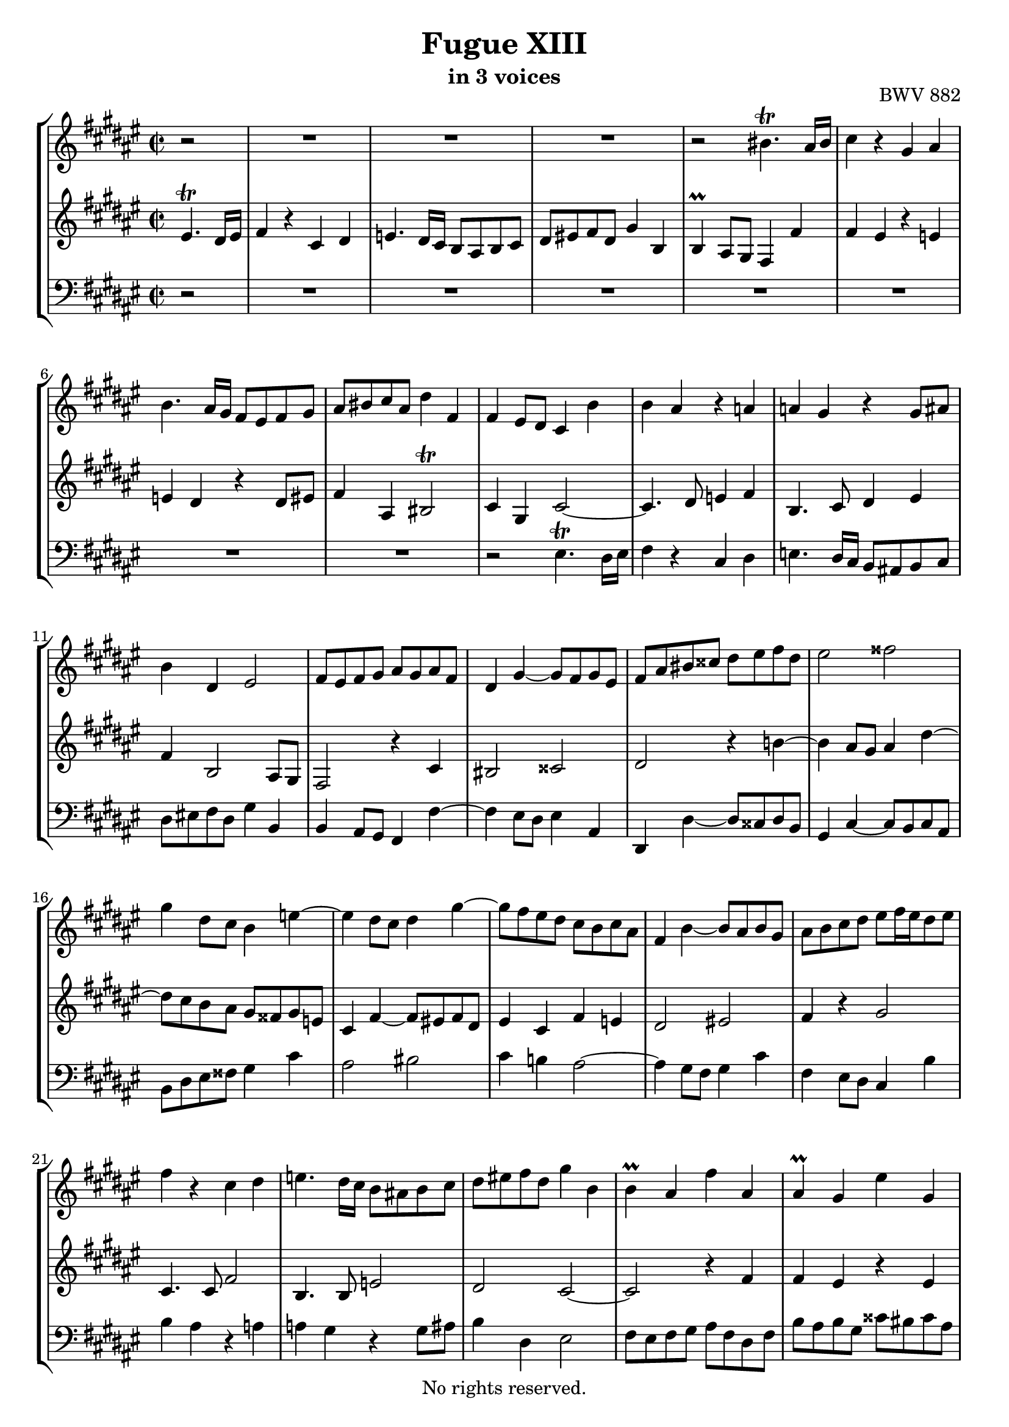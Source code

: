 \version "2.18.2"

%This edition was prepared and typeset by Kyle Rother using the 1866 Breitkopf & Härtel Bach-Gesellschaft Ausgabe as primary source. 
%Reference was made to both the Henle and Bärenreiter urtext editions, as well as the critical and scholarly commentary of Alfred Dürr, however the final expression is in all cases that of the composer or present editor.
%This edition is in the public domain, and the editor does not claim any rights in the content.

\header {
  title = "Fugue XIII"
  subtitle = "in 3 voices"
  opus = "BWV 882"
  copyright = "No rights reserved."
  tagline = ""
}

global = {
  \key fis \major
  \time 2/2
  \partial 2
}

soprano = \relative c'' {
  \global
  
  r2
  R1 | % m. 1
  R1 | % m. 2
  R1 | % m. 3
  r2 bis4. \trill ais16 bis | % m. 4
  cis4 r gis ais | % m. 5
  b4. ais16 gis fis8 eis fis gis | % m. 6
  ais8 bis cis ais dis4 fis, | % m. 7
  fis4 eis8 dis cis4 b' | % m. 8
  b4 ais r a! | % m. 9
  a!4 gis r gis8 ais | % m. 10
  b4 dis, eis2 | % m. 11
  fis8 eis fis gis ais gis ais fis | % m. 12
  dis4 gis~ gis8 fis gis eis | % m. 13
  fis8 ais bis cisis dis eis fis dis | % m. 14
  eis2 fisis | % m. 15
  gis4 dis8 cis b4 e!~ | % m. 16
  e4 dis8 cis dis4 gis~ | % m. 17
  gis8 fis eis dis cis b cis ais | % m. 18
  fis4 b~ b8 ais b gis | % m. 19
  ais8 b cis dis eis fis16 eis dis8 eis | % m. 20
  fis4 r cis dis | % m. 21
  e!4. dis16 cis b8 ais! b cis | % m. 22
  dis8 eis! fis dis gis4 b, | % m. 23
  b4 \prall ais fis' ais, | % m. 24
  ais4 \prall gis eis' gis, | % m. 25
  gis4 \prall fis r b | % m. 26
  b4 ais r ais | % m. 27
  ais4 gis gis' bis, | % m. 28
  bis4 ais fisis' ais, | % m. 29
  ais4 gis r cis | % m. 30
  cis4 bis r bis | % m. 31
  bis4 ais dis8 cis dis4 | % m. 32
  gis,4. ais8 b!4 cis | % m. 33
  fis,4. gis8 ais gis ais bis | % m. 34
  cis4 ais bis2 | % m. 35
  cis4 r r2 | % m. 36
  r4 cis8 dis e! dis fis cis | % m. 37
  b8 ais b cis dis cis e! gis, | % m. 38
  fis4 b~ b8 ais gis gis' | % m. 39
  cis,8 eis fis ais cisis,4. \trill bis16 cisis | % m. 40
  dis4 r ais bis | % m. 41
  cis4. bis16 ais gis8 fisis gis ais | % m. 42
  bis8 cisis dis bis eis4 gis, | % m. 43
  gis4 \prall fis8 eis fis4 gis | % m. 44
  eis2 fisis | % m. 45
  gis2 r4 e'!~ | % m. 46
  e4 dis8 cis dis4 gis~ | % m. 47
  gis8 fis eis dis cis bis cis eis | % m. 48
  fis8 b,! b'4~ b8 ais b gis | % m. 49
  ais4 fis b4. fis8 | % m. 50
  gis2 ais | % m. 51
  b4 dis,8 b cis dis e!4 | % m. 52
  e!4 dis r d! | % m. 53
  d!4 cis r cis8 dis | % m. 54
  e!2~ e8 b ais cis~ | % m. 55
  cis8 fis, b ais b4 b | % m. 56
  b4 ais r ais | % m. 57
  ais4 gis e'! gis, | % m. 58
  gis4 fis dis' fis, | % m. 59
  fis4 eis! r cis' | % m. 60
  cis4 bis r bis | % m. 61
  bis4 ais fis' ais, | % m. 62
  ais4 gis eis' gis, | % m. 63
  gis4 fis r b | % m. 64
  b4 ais r a! | % m. 65
  a!4 gis r gis | % m. 66
  fis4 b2 ais8 gis | % m. 67
  fis4 r r2 | % m. 68
  R1 | % m. 69
  R1 | % m. 70
  R1 | % m. 71
  R1 | % m. 72
  R1 | % m. 73
  R1 | % m. 74
  R1 | % m. 75
  r2 eis'4. \trill dis16 eis | % m. 76
  fis4 r cis dis | % m. 77
  e!4. dis16 cis b!8 ais b cis | % m. 78
  dis8 eis! fis dis gis4 b, | % m. 79
  b4 ais ais' cis, | % m. 80
  cis4 \prall b b' dis, | % m. 81
  dis4 cis8 dis eis fis gis eis | % m. 82
  fis4. gis8 eis4. fis8 | % m. 83
  fis2. \fermata \bar "|." | % m. 84
    
}

mezzo = \relative c' {
  \global
  
  eis4. \trill dis16 eis 
  fis4 r cis dis | % m. 1
  e!4. dis16 cis b8 ais b cis | % m. 2
  dis8 eis! fis dis gis4 b, | % m. 3
  b4 \prall ais8 gis fis4 fis' | % m. 4
  fis4 eis r e! | % m. 5
  e!4 dis r dis8 eis! | % m. 6
  fis4 ais, bis2 \trill | % m. 7
  cis4 gis cis2~ | % m. 8
  cis4. dis8 e!4 fis | % m. 9
  b,4. cis8 dis4 eis | % m. 10
  fis4 b,2 ais8 gis | % m. 11
  fis2 r4 cis' | % m. 12
  bis2 cisis | % m. 13
  dis2 r4 b'!~ | % m. 14
  b4 ais8 gis ais4 dis~ | % m. 15
  dis8 cis b ais gis fisis gis e! | % m. 16
  cis4 fis~ fis8 eis! fis dis | % m. 17
  eis4 cis fis e! | % m. 18
  dis2 eis! | % m. 19
  fis4 r gis2 | % m. 20
  cis,4. cis8 fis2 | % m. 21
  b,4. b8 e!2 | % m. 22
  dis2 cis~ | % m. 23
  cis2 r4 fis | % m. 24
  fis4 eis r eis | % m. 25
  eis4 dis b' dis, | % m. 26
  dis4 cis ais' cis, | % m. 27
  cis4 bis r gis' | % m. 28
  gis4 fisis r fisis | % m. 29
  fisis4 eis cis' eis, | % m. 30
  eis4 dis bis'! dis, | % m. 31
  dis4 cis r fis | % m. 32
  fis4 eis r e! | % m. 33
  e!4 dis r dis | % m. 34
  cis4 fis2 eis8 dis | % m. 35
  gis8 fis gis b! eis,4. \trill dis16 eis | % m. 36
  fis4 r cis dis | % m. 37
  e!4. dis16 cis b8 ais! b cis | % m. 38
  dis8 eis! fis dis gis4 b, | % m. 39
  b4 \prall ais r gis' | % m. 40
  gis4 fisis r fis! | % m. 41
  fis4 eis r eis8 fisis! | % m. 42
  gis4 bis, cisis2 | % m. 43
  dis8 ais bis cisis dis cisis dis b! | % m. 44
  gis4 cis~ cis8 b cis ais | % m. 45
  b8 dis eis fisis gis ais b gis | % m. 46
  ais2 bis | % m. 47
  cis4 gis8 fis eis4 ais~ | % m. 48
  ais4 gis8 fis gis4 cis~ | % m. 49
  cis8 b ais gis fis e! fis ais | % m. 50
  b8 e,! e'!4~ e8 dis e cis | % m. 51
  dis b fis gis ais4. \trill gis16 ais | % m. 52
  b4 r fis gis | % m. 53
  a!4. gis16 fis e!8 dis! e fis | % m. 54
  gis8 ais! b gis cis4 e,! | % m. 55
  e!4 dis b' dis, | % m. 56
  dis4 cis ais' cis, | % m. 57
  cis4 b r e! | % m. 58
  e!4 dis r dis | % m. 59
  dis4 cis cis' eis, | % m. 60
  eis4 dis bis'! dis, | % m. 61
  dis4 cis r fis | % m. 62
  fis4 eis r eis | % m. 63
  eis4 dis gis8 fis gis4 | % m. 64
  cis,4. dis8 e!4 fis | % m. 65
  b,4. cis8 dis cis dis eis! | % m. 66
  fis4 dis eis2 | % m. 67
  fis8 eis fis ais cis ais fis e! | % m. 68
  dis8 cis dis fis gis ais b fis | % m. 69
  eis8 dis eis gis bis cis16 bis ais8 bis | % m. 70
  cis4 r gis ais | % m. 71
  b4. ais16 gis fis8 eis fis gis | % m. 72
  ais8 bis cis ais dis4 fis, | % m. 73
  fis4 \prall eis cis' e,! | % m. 74
  e!4 \prall dis b' dis, | % m. 75
  dis4 \prall cis r b' | % m. 76
  b4 ais r a! | % m. 77
  a!4 gis r gis8 ais! | % m. 78
  b4 r eis2 | % m. 79
  fis2 r4 ais, | % m. 80
  ais4 b r b | % m. 81
  bis4 cis r b! | % m. 82
  ais4. b8 gis4. ais8 | % m. 83
  ais2. \fermata \bar "|." | % m. 84
    
}

bass = \relative c {
  \global
  
  r2
  R1 | % m. 1
  R1 | % m. 2
  R1 | % m. 3
  R1 | % m. 4
  R1 | % m. 5
  R1 | % m. 6
  R1 | % m. 7
  r2 eis4. \trill dis16 eis | % m. 8
  fis4 r cis dis | % m. 9
  e!4. dis16 cis b8 ais! b cis | % m. 10
  dis8 eis! fis dis gis4 b, | % m. 11
  b4 ais8 gis fis4 fis'~ | % m. 12
  fis4 eis8 dis eis4 ais, | % m. 13
  dis,4 dis'~ dis8 cisis dis b | % m. 14
  gis4 cis~ cis8 b cis ais | % m. 15
  b8 dis eis fisis gis4 cis | % m. 16
  ais2 bis | % m. 17
  cis4 b! ais2~ | % m. 18
  ais4 gis8 fis gis4 cis | % m. 19
  fis,4eis8 dis cis4 b' | % m. 20
  b4 ais r a! | % m. 21
  a!4 gis r gis8 ais | % m. 22
  b4 dis, eis2 | % m. 23
  fis8 eis fis gis ais fis dis fis | % m. 24
  b8 ais b gis cisis bis cisis ais | % m. 25
  dis8 ais dis, cisis dis b gis b | % m. 26
  e!8 dis e cis fisis eis fisis dis | % m. 27
  gis8 fisis gis ais bis ais bis gis | % m. 28
  cis8 bis cis ais disis cisis disis bis | % m. 29
  eis8 bis eis, disis eis cis ais cis | % m. 30
  fis8 eis fis dis gisis fisis gisis eis | % m. 31
  ais8 gisis ais bis bis4. \trill ais16 bis | % m. 32
  cis4 r gis ais | % m. 33
  b4. ais16 gis fis8 eis! fis gis | % m. 34
  ais8 bis cis ais dis4 fis, | % m. 35
  fis4 eis8 dis cis eis gis b | % m. 36
  b4 \prall ais  r a! | % m. 37
  a!4 gis r gis8 ais | % m. 38
  b4 dis, eis2 | % m. 39
  fis4. fis8 eis dis eis ais, | % m. 40
  dis8 cisis dis eis fis dis gisis, gisis' | % m. 41
  ais8 gisis ais bis cis4. bis16 ais | % m. 42
  gis4. fis8 eis dis eis ais | % m. 43
  dis,2 r4 b!~ | % m. 44
  b4 ais8 gis ais4 dis, | % m. 45
  gis4 gis'~ gis8 fisis gis e! | % m. 46
  cis4 fis~ fis8 eis! fis dis | % m. 47
  eis8 gis ais bis cis2 | % m. 48
  dis2 eis | % m. 49
  fis4 e! dis2~ | % m. 50
  dis4 cis8 b cis4 fis, | % m. 51
  b2 r | % m. 52
  r8 ais b cis dis b eis,! eis'! | % m. 53
  fis8 eis, fis gis a!4. gis16 fis | % m. 54
  cis'4 gis ais fis | % m. 55
  b4 b,8 cis dis b gis b | % m. 56
  e!8 dis e cis fisis eis fisis dis | % m. 57
  gis8 fisis gis fisis gis e! cis e | % m. 58
  a!8 gis a fis bis ais bis gis | % m. 59
  cis8 gis cis, dis eis cis ais cis | % m. 60
  fis8 eis fis dis gisis fisis gisis eis | % m. 61
  ais8 gisis ais gisis ais fis dis fis | % m. 62
  b!8 ais b gis cisis bis cisis ais | % m. 63
  dis8 ais dis, eis eis4. \prall dis16 eis | % m. 64
  fis4 r cis dis | % m. 65
  e!4. dis16 cis b8 ais! b cis | % m. 66
  dis8 eis! fis dis gis4 b, | % m. 67
  b4 ais ais' cis, | % m. 68
  cis4 b b' dis, | % m. 69
  dis4 cis8 dis dis4. \trill cis16 dis | % m. 70
  eis8 gis ais b cis e,! dis cis | % m. 71
  dis8 fis gis ais b cis16 b ais8 b | % m. 72
  cis8 dis eis fis eis dis cis bis | % m. 73
  cis8 cis, cis' b! ais b cis ais | % m. 74
  b8 b, b' ais gis ais b gis | % m. 75
  eis8 fis gis eis cis eis gis cis | % m. 76
  fis,8 eis fis gis a! fis bis, bis' | % m. 77
  cis8 bis cis dis e! e,! dis cis | % m. 78
  b8 cis b ais gis fis gis cis | % m. 79
  fis,8 eis fis ais cis ais fis' eis | % m. 80
  dis8 cis dis fis gis dis b' gis | % m. 81
  eis8 dis eis gis cis gis eis' cis | % m. 82
  dis4 b cis cis, | % m. 83
  \set Score.measureLength = #(ly:make-moment 3 4 )
  fis,2. \fermata \bar "|." | % m. 84
    
}

\paper {
  max-systems-per-page = 5
}

\score {
  \new StaffGroup
  <<
    \new Staff = "soprano"
      \soprano
    
    \new Staff = "mezzo" 
      \mezzo
    
    \new Staff = "bass" 
      { \clef bass \bass }
      
  >>
  
\layout {
  indent = 0.0
  }

}
